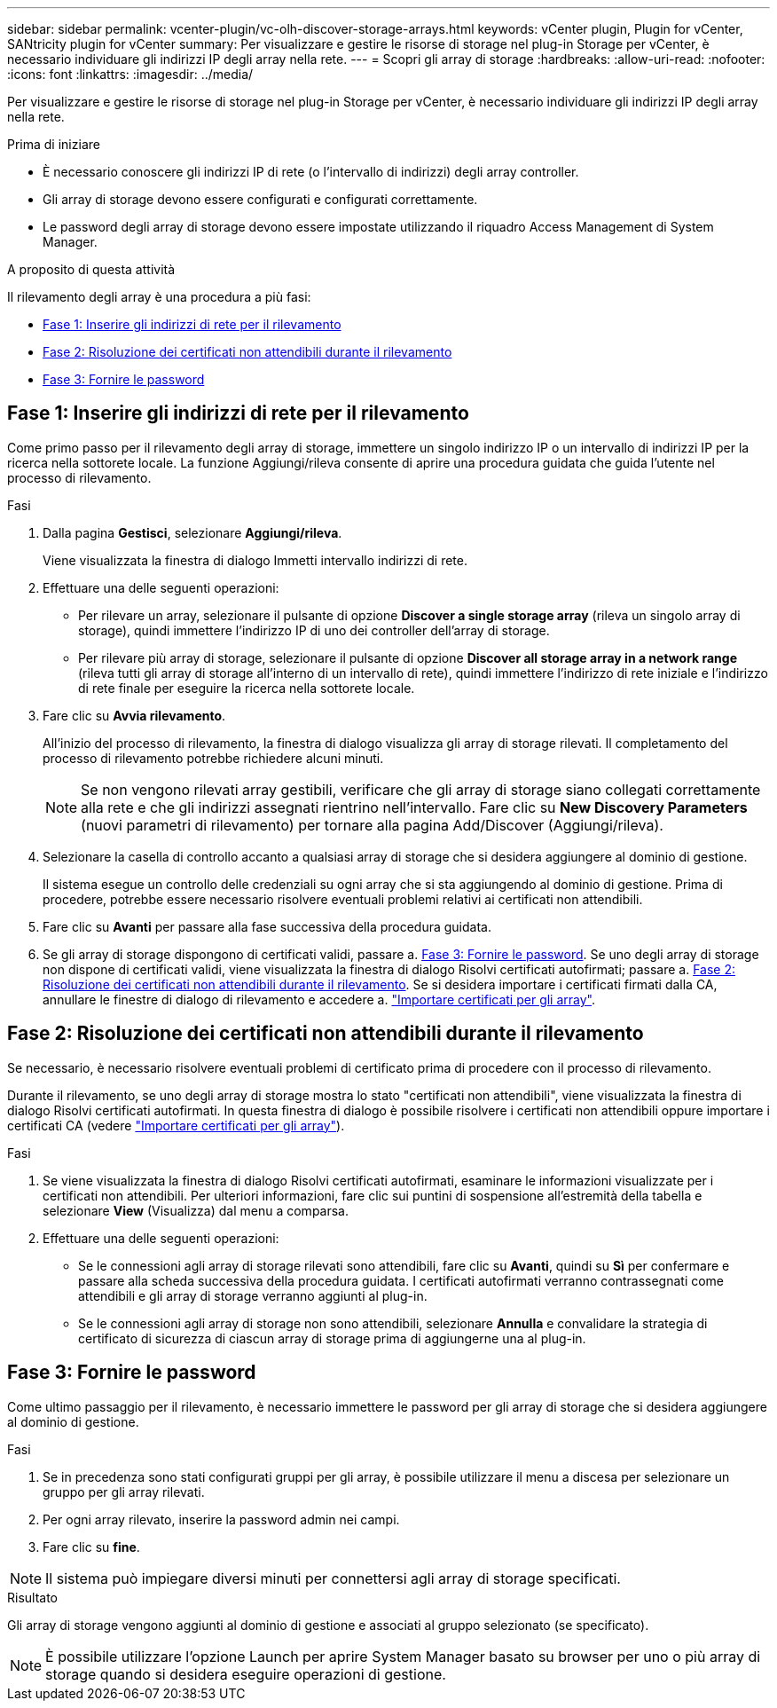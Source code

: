 ---
sidebar: sidebar 
permalink: vcenter-plugin/vc-olh-discover-storage-arrays.html 
keywords: vCenter plugin, Plugin for vCenter, SANtricity plugin for vCenter 
summary: Per visualizzare e gestire le risorse di storage nel plug-in Storage per vCenter, è necessario individuare gli indirizzi IP degli array nella rete. 
---
= Scopri gli array di storage
:hardbreaks:
:allow-uri-read: 
:nofooter: 
:icons: font
:linkattrs: 
:imagesdir: ../media/


[role="lead"]
Per visualizzare e gestire le risorse di storage nel plug-in Storage per vCenter, è necessario individuare gli indirizzi IP degli array nella rete.

.Prima di iniziare
* È necessario conoscere gli indirizzi IP di rete (o l'intervallo di indirizzi) degli array controller.
* Gli array di storage devono essere configurati e configurati correttamente.
* Le password degli array di storage devono essere impostate utilizzando il riquadro Access Management di System Manager.


.A proposito di questa attività
Il rilevamento degli array è una procedura a più fasi:

* <<Fase 1: Inserire gli indirizzi di rete per il rilevamento>>
* <<Fase 2: Risoluzione dei certificati non attendibili durante il rilevamento>>
* <<Fase 3: Fornire le password>>




== Fase 1: Inserire gli indirizzi di rete per il rilevamento

Come primo passo per il rilevamento degli array di storage, immettere un singolo indirizzo IP o un intervallo di indirizzi IP per la ricerca nella sottorete locale. La funzione Aggiungi/rileva consente di aprire una procedura guidata che guida l'utente nel processo di rilevamento.

.Fasi
. Dalla pagina *Gestisci*, selezionare *Aggiungi/rileva*.
+
Viene visualizzata la finestra di dialogo Immetti intervallo indirizzi di rete.

. Effettuare una delle seguenti operazioni:
+
** Per rilevare un array, selezionare il pulsante di opzione *Discover a single storage array* (rileva un singolo array di storage), quindi immettere l'indirizzo IP di uno dei controller dell'array di storage.
** Per rilevare più array di storage, selezionare il pulsante di opzione *Discover all storage array in a network range* (rileva tutti gli array di storage all'interno di un intervallo di rete), quindi immettere l'indirizzo di rete iniziale e l'indirizzo di rete finale per eseguire la ricerca nella sottorete locale.


. Fare clic su *Avvia rilevamento*.
+
All'inizio del processo di rilevamento, la finestra di dialogo visualizza gli array di storage rilevati. Il completamento del processo di rilevamento potrebbe richiedere alcuni minuti.

+

NOTE: Se non vengono rilevati array gestibili, verificare che gli array di storage siano collegati correttamente alla rete e che gli indirizzi assegnati rientrino nell'intervallo. Fare clic su *New Discovery Parameters* (nuovi parametri di rilevamento) per tornare alla pagina Add/Discover (Aggiungi/rileva).

. Selezionare la casella di controllo accanto a qualsiasi array di storage che si desidera aggiungere al dominio di gestione.
+
Il sistema esegue un controllo delle credenziali su ogni array che si sta aggiungendo al dominio di gestione. Prima di procedere, potrebbe essere necessario risolvere eventuali problemi relativi ai certificati non attendibili.

. Fare clic su *Avanti* per passare alla fase successiva della procedura guidata.
. Se gli array di storage dispongono di certificati validi, passare a. <<Fase 3: Fornire le password>>. Se uno degli array di storage non dispone di certificati validi, viene visualizzata la finestra di dialogo Risolvi certificati autofirmati; passare a. <<Fase 2: Risoluzione dei certificati non attendibili durante il rilevamento>>. Se si desidera importare i certificati firmati dalla CA, annullare le finestre di dialogo di rilevamento e accedere a. link:vc-olh-import-certificates-for-arrays.html["Importare certificati per gli array"].




== Fase 2: Risoluzione dei certificati non attendibili durante il rilevamento

Se necessario, è necessario risolvere eventuali problemi di certificato prima di procedere con il processo di rilevamento.

Durante il rilevamento, se uno degli array di storage mostra lo stato "certificati non attendibili", viene visualizzata la finestra di dialogo Risolvi certificati autofirmati. In questa finestra di dialogo è possibile risolvere i certificati non attendibili oppure importare i certificati CA (vedere link:vc-olh-import-certificates-for-arrays.html["Importare certificati per gli array"]).

.Fasi
. Se viene visualizzata la finestra di dialogo Risolvi certificati autofirmati, esaminare le informazioni visualizzate per i certificati non attendibili. Per ulteriori informazioni, fare clic sui puntini di sospensione all'estremità della tabella e selezionare *View* (Visualizza) dal menu a comparsa.
. Effettuare una delle seguenti operazioni:
+
** Se le connessioni agli array di storage rilevati sono attendibili, fare clic su *Avanti*, quindi su *Sì* per confermare e passare alla scheda successiva della procedura guidata. I certificati autofirmati verranno contrassegnati come attendibili e gli array di storage verranno aggiunti al plug-in.
** Se le connessioni agli array di storage non sono attendibili, selezionare *Annulla* e convalidare la strategia di certificato di sicurezza di ciascun array di storage prima di aggiungerne una al plug-in.






== Fase 3: Fornire le password

Come ultimo passaggio per il rilevamento, è necessario immettere le password per gli array di storage che si desidera aggiungere al dominio di gestione.

.Fasi
. Se in precedenza sono stati configurati gruppi per gli array, è possibile utilizzare il menu a discesa per selezionare un gruppo per gli array rilevati.
. Per ogni array rilevato, inserire la password admin nei campi.
. Fare clic su *fine*.



NOTE: Il sistema può impiegare diversi minuti per connettersi agli array di storage specificati.

.Risultato
Gli array di storage vengono aggiunti al dominio di gestione e associati al gruppo selezionato (se specificato).


NOTE: È possibile utilizzare l'opzione Launch per aprire System Manager basato su browser per uno o più array di storage quando si desidera eseguire operazioni di gestione.
